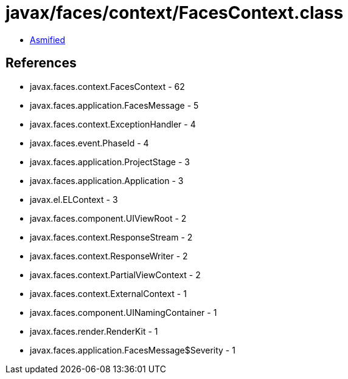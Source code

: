 = javax/faces/context/FacesContext.class

 - link:FacesContext-asmified.java[Asmified]

== References

 - javax.faces.context.FacesContext - 62
 - javax.faces.application.FacesMessage - 5
 - javax.faces.context.ExceptionHandler - 4
 - javax.faces.event.PhaseId - 4
 - javax.faces.application.ProjectStage - 3
 - javax.faces.application.Application - 3
 - javax.el.ELContext - 3
 - javax.faces.component.UIViewRoot - 2
 - javax.faces.context.ResponseStream - 2
 - javax.faces.context.ResponseWriter - 2
 - javax.faces.context.PartialViewContext - 2
 - javax.faces.context.ExternalContext - 1
 - javax.faces.component.UINamingContainer - 1
 - javax.faces.render.RenderKit - 1
 - javax.faces.application.FacesMessage$Severity - 1

